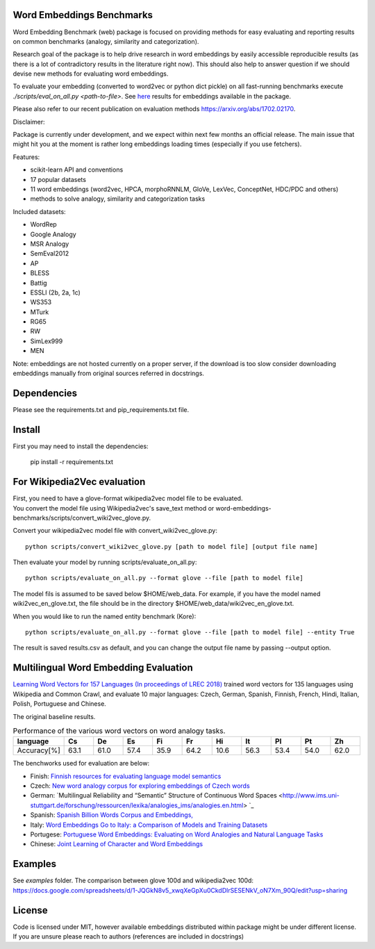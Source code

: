 Word Embeddings Benchmarks
=====

.. image:: https://travis-ci.org/kudkudak/word-embeddings-benchmarks.svg?branch=master

Word Embedding Benchmark (web) package is focused on providing methods for easy evaluating and reporting
results on common benchmarks (analogy, similarity and categorization).

Research goal of the package is to help drive research in word embeddings by easily accessible reproducible
results (as there is a lot of contradictory results in the literature right now).
This should also help to answer question if we should devise new methods for evaluating word embeddings.

To evaluate your embedding (converted to word2vec or python dict pickle)
on all fast-running benchmarks execute `./scripts/eval_on_all.py <path-to-file>`.
See `here <https://github.com/kudkudak/word-embeddings-benchmarks/wiki>`_ results for embeddings available in the package.

Please also refer to our recent publication on evaluation methods https://arxiv.org/abs/1702.02170.

Disclaimer:

Package is currently under development, and we expect within next few months an official release. The main issue that might hit you at the moment is rather long embeddings loading times (especially if you use fetchers).

Features:

* scikit-learn API and conventions
* 17 popular datasets
* 11 word embeddings (word2vec, HPCA, morphoRNNLM, GloVe, LexVec, ConceptNet, HDC/PDC and others)
* methods to solve analogy, similarity and categorization tasks

Included datasets:

* WordRep
* Google Analogy
* MSR Analogy
* SemEval2012
* AP 
* BLESS
* Battig
* ESSLI (2b, 2a, 1c)
* WS353
* MTurk
* RG65
* RW
* SimLex999
* MEN

Note: embeddings are not hosted currently on a proper server, if the download is too slow consider downloading embeddings manually from original sources referred in docstrings.

Dependencies
======

Please see the requirements.txt and pip_requirements.txt file.

Install
======

First you may need to install the dependencies:

    pip install -r requirements.txt

For Wikipedia2Vec evaluation
========

| First, you need to have a glove-format wikipedia2vec model file to be evaluated. 
| You convert the model file using Wikipedia2vec's save_text method or word-embeddings-benchmarks/scripts/convert_wiki2vec_glove.py.

Convert your wikipedia2vec model file with convert_wiki2vec_glove.py::

    python scripts/convert_wiki2vec_glove.py [path to model file] [output file name]
   
Then evaluate your model by running scripts/evaluate_on_all.py::
    
    python scripts/evaluate_on_all.py --format glove --file [path to model file]
    
The model fils is assumed to be saved below $HOME/web_data. For example, if you have the model named wiki2vec_en_glove.txt,
the file should be in the directory $HOME/web_data/wiki2vec_en_glove.txt. 


When you would like to run the named entity benchmark (Kore)::

    python scripts/evaluate_on_all.py --format glove --file [path to model file] --entity True

The result is saved results.csv as default, and you can change the output file name by passing --output option.

Multilingual Word Embedding Evaluation
========
`Learning Word Vectors for 157 Languages (In proceedings of LREC 2018) <https://arxiv.org/pdf/1802.06893.pdf>`_
trained word vectors for 135 languages using Wikipedia and Common Crawl, and evaluate 10 major languages: 
Czech, German, Spanish, Finnish, French, Hindi, Italian, Polish, Portuguese and Chinese.

The original baseline results.

.. csv-table:: Performance of the various word vectors on word analogy tasks.
   :header: language, Cs, De, Es, Fi, Fr, Hi, It, Pl, Pt, Zh
   :widths: 10, 10, 10, 10,10, 10,10, 10,10, 10, 10

   "Accuracy[%]", 63.1, 61.0, 57.4, 35.9, 64.2, 10.6, 56.3, 53.4, 54.0, 62.0


The benchworks used for evaluation are below:

* Finish: `Finnish resources for evaluating language model semantics <https://github.com/venekoski/FinSemEvl>`_
* Czech: `New word analogy corpus for exploring embeddings of Czech words <https://github.com/Svobikl/cz_corpus>`_

* German: `Multilingual Reliability and “Semantic” Structure of Continuous Word Spaces <http://www.ims.uni-stuttgart.de/forschung/ressourcen/lexika/analogies_ims/analogies.en.html> `_
* Spanish: `Spanish Billion Words Corpus and Embeddings, <http://crscardellino.me/SBWCE/>`_
* Italy: `Word Embeddings Go to Italy: a Comparison of Models and Training Datasets <https://pdfs.semanticscholar.org/c38a/66bd7f71855e2e002331b55578c4c3606734.pdf>`_
* Portugese: `Portuguese Word Embeddings: Evaluating on Word Analogies and Natural Language Tasks <https://github.com/nathanshartmann/portuguese_word_embeddings>`_
* Chinese: `Joint Learning of Character and Word Embeddings <https://github.com/Leonard-Xu/CWE>`_

 
Examples
========
See `examples` folder.
The comparison between glove 100d and wikipedia2vec 100d: https://docs.google.com/spreadsheets/d/1-JQGkN8v5_xwqXeGpXu0CkdDlrSESENkV_oN7Xm_90Q/edit?usp=sharing

License
=======
Code is licensed under MIT, however available embeddings distributed within package might be under different license. If you are unsure please reach to authors (references are included in docstrings)

